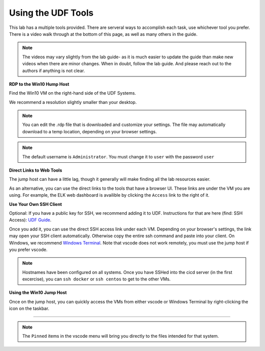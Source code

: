 Using the UDF Tools
#####################################################################

This lab has a multiple tools provided. There are serveral ways to accomplish each task, use whichever tool you prefer. There is a video walk through at the bottom of this page, as well as many others in the guide.

.. note:: The videos may vary slightly from the lab guide- as it is much easier to update the guide than make new videos when there are minor changes. When in doubt, follow the lab guide. And please reach out to the authors if anything is not clear.


**RDP to the Win10 Hump Host**

Find the Win10 VM on the right-hand side of the UDF Systems.

.. image:: ../pictures/udf-jumphost.png
   :alt: jumphost resolutions
   :align: center
   :scale: 90%

We recommend a resolution slightly smaller than your desktop. 

.. note:: You can edit the .rdp file that is downloaded and customize your settings. The file may automatically download to a temp location, depending on your browser settings.

.. note:: The default username is ``Administrator``. You must change it to ``user`` with the password ``user``

**Direct Links to Web Tools**

The jump host can have a little lag, though it generally will make finding all the lab resources easier. 

As an alternative, you can use the direct links to the tools that have a browser UI. These links are under the VM you are using. For example, the ELK web dashboard is availible by clicking the ``Access`` link to the right of it.

.. image:: ../pictures/udf-elk-link.png
   :alt: ELK Link
   :align: center
   :scale: 90%

**Use Your Own SSH Client**

Optional: If you have a public key for SSH, we recommend adding it to UDF. Instructions for that are here (find: SSH Access): `UDF Guide
<https://help.udf.f5.com/en/articles/3832340-f5-training-course-interface#:~:text=access%20and%20when.-,SSH%20Access,-Many%20courses%20leverage>`_.

Once you add it, you can use the direct SSH access link under each VM. Depending on your browser's settings, the link may open your SSH client automatically. Otherwise copy the entire ssh command and paste into your client. On Windows, we recommend `Windows Terminal <https://www.microsoft.com/en-us/p/windows-terminal/9n0dx20hk701?activetab=pivot:overviewtab>`_. Note that vscode does not work remotely, you must use the jump host if you prefer vscode.

.. note:: Hostnames have been configured on all systems. Once you have SSHed into the cicd server (in the first excercise), you can ``ssh docker`` or ``ssh centos`` to get to the other VMs.

.. image:: ../pictures/udf-ssh-access.png
   :alt: Windows Terminal
   :align: center
   :scale: 80%

**Using the Win10 Jump Host**

Once on the jump host, you can quickly access the VMs from either vscode or Windows Terminal by right-clicking the icon on the taskbar.

.. image:: ../pictures/udf-windows-terminal.png
   :alt: Windows Terminal
   :align: center
   :scale: 80%

-------------------------------


.. image:: ../pictures/udf-vscode.png
   :alt: vscode
   :align: center
   :scale: 80%

.. note:: The ``Pinned`` items in the vscode menu will bring you directly to the files intended for that system.